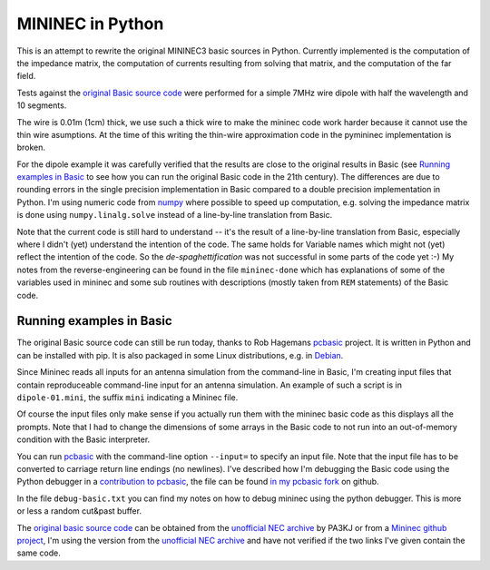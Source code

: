 MININEC in Python
=================

This is an attempt to rewrite the original MININEC3 basic sources in
Python. Currently implemented is the computation of the impedance
matrix, the computation of currents resulting from solving that matrix,
and the computation of the far field.

Tests against the `original Basic source code`_ were performed for a
simple 7MHz wire dipole with half the wavelength and 10 segments.

The wire is 0.01m (1cm) thick, we use such a thick wire to make the
mininec code work harder because it cannot use the thin wire asumptions.
At the time of this writing the thin-wire approximation code in the
pymininec implementation is broken.

For the dipole example it was carefully verified that the results are
close to the original results in Basic (see `Running examples in Basic`_
to see how you can run the original Basic code in the 21th century). The
differences are due to rounding errors in the single precision
implementation in Basic compared to a double precision implementation in
Python. I'm using numeric code from `numpy`_ where possible to speed up
computation, e.g. solving the impedance matrix is done using
``numpy.linalg.solve`` instead of a line-by-line translation from Basic.

Note that the current code is still hard to understand -- it's the
result of a line-by-line translation from Basic, especially where I
didn't (yet) understand the intention of the code. The same holds for
Variable names which might not (yet) reflect the intention of the code.
So the *de-spaghettification* was not successful in some parts of the
code yet :-) My notes from the reverse-engineering can be found in the
file ``mininec-done`` which has explanations of some of the variables
used in mininec and some sub routines with descriptions (mostly taken
from ``REM`` statements) of the Basic code.

Running examples in Basic
-------------------------

The original Basic source code can still be run today, thanks to Rob
Hagemans `pcbasic`_ project. It is written in Python and can be
installed with pip. It is also packaged in some Linux distributions,
e.g. in Debian_.

Since Mininec reads all inputs for an antenna simulation from the
command-line in Basic, I'm creating input files that contain
reproduceable command-line input for an antenna simulation. An example
of such a script is in ``dipole-01.mini``, the suffix ``mini``
indicating a Mininec file.

Of course the input files only make sense if you actually run them with
the mininec basic code as this displays all the prompts.
Note that I had to change the dimensions of some arrays in the Basic
code to not run into an out-of-memory condition with the Basic
interpreter.

You can run `pcbasic`_ with the command-line option ``--input=`` to specify
an input file. Note that the input file has to be converted to carriage
return line endings (no newlines). I've described how I'm debugging the
Basic code using the Python debugger in a `contribution to pcbasic`_,
the file can be found `in my pcbasic fork`_ on github.

In the file ``debug-basic.txt`` you can find my notes on how to debug
mininec using the python debugger. This is more or less a random
cut&past buffer.

The `original basic source code`_ can be obtained from the `unofficial
NEC archive`_ by PA3KJ or from a `Mininec github project`_, I'm using
the version from the `unofficial NEC archive`_ and have not verified if
the two links I've given contain the same code.

.. _`original basic source code`: http://nec-archives.pa3kj.com/mininec3.zip
.. _`unofficial NEC archive`: http://nec-archives.pa3kj.com/
.. _`Mininec github project`: https://github.com/Kees-PA3KJ/MiniNec
.. _`numpy`: https://numpy.org/
.. _`pcbasic`: https://github.com/robhagemans/pcbasic
.. _`Debian`: https://packages.debian.org/stable/python3-pcbasic
.. _`contribution to pcbasic`: https://github.com/robhagemans/pcbasic/pull/183
.. _`in my pcbasic fork`:
    https://github.com/schlatterbeck/pcbasic/blob/pydebug/debugging.rst
